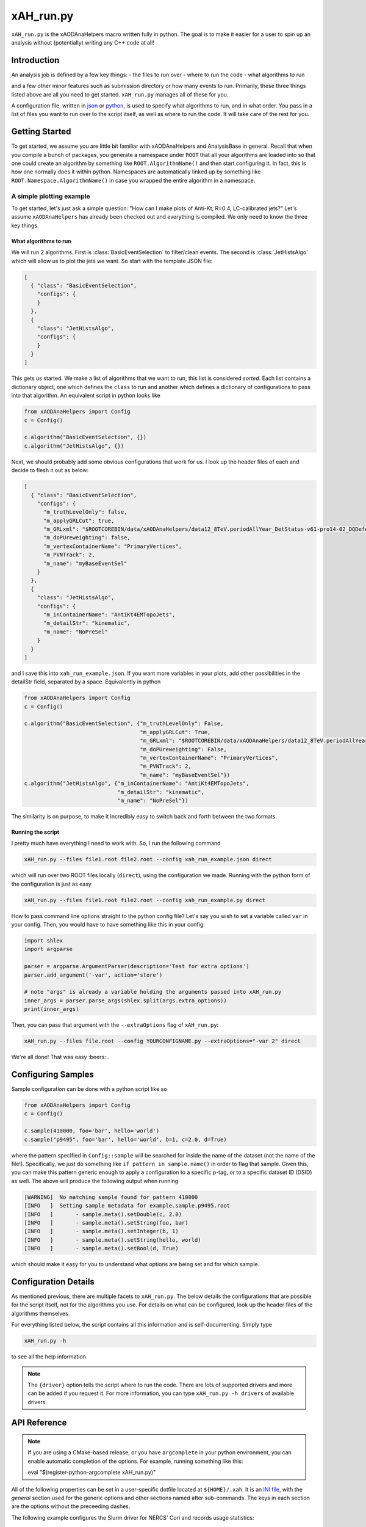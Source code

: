 xAH_run.py
==========

``xAH_run.py`` is the xAODAnaHelpers macro written fully in python. The
goal is to make it easier for a user to spin up an analysis without
(potentially) writing any C++ code at all!

Introduction
------------

An analysis job is defined by a few key things:
- the files to run over
- where to run the code
- what algorithms to run

and a few other minor features such as submission directory or how many events to run. Primarily, these three things listed above are all you need to get started. ``xAH_run.py`` manages all of these for you.

A configuration file, written in `json <http://www.json.org/>`_ or `python <https://www.python.org/>`_, is used to specify what algorithms to run, and in what order. You pass in a list of files you want to run over to the script itself, as well as where to run the code. It will take care of the rest for you.

Getting Started
---------------

To get started, we assume you are little bit familiar with xAODAnaHelpers and AnalysisBase in general. Recall that when you compile a bunch of packages, you generate a namespace under ``ROOT`` that all your algorithms are loaded into so that one could create an algorithm by something like ``ROOT.AlgorithmName()`` and then start configuring it. In fact, this is how one normally does it within python. Namespaces are automatically linked up by something like ``ROOT.Namespace.AlgorithmName()`` in case you wrapped the entire algorithm in a namespace.

A simple plotting example
~~~~~~~~~~~~~~~~~~~~~~~~~

To get started, let's just ask a simple question: "How can I make plots of Anti-Kt, R=0.4, LC-calibrated jets?" Let's assume ``xAODAnaHelpers`` has already been checked out and everything is compiled. We only need to know the three key things.

What algorithms to run
^^^^^^^^^^^^^^^^^^^^^^

We will run 2 algorithms. First is :class:`BasicEventSelection` to filter/clean events. The second is :class:`JetHistsAlgo` which will allow us to plot the jets we want. So start with the template JSON file:

.. code:: json

    [
      { "class": "BasicEventSelection",
        "configs": {
        }
      },
      {
        "class": "JetHistsAlgo",
        "configs": {
        }
      }
    ]

This gets us started. We make a list of algorithms that we want to run, this list is considered *sorted*. Each list contains a dictionary object, one which defines the ``class`` to run and another which defines a dictionary of configurations to pass into that algorithm. An equivalent script in python looks like

.. code:: python

    from xAODAnaHelpers import Config
    c = Config()

    c.algorithm("BasicEventSelection", {})
    c.algorithm("JetHistsAlgo", {})

Next, we should probably add some obvious configurations that work for us. I look up the header files of each and decide to flesh it out as below:

.. code:: json

    [
      { "class": "BasicEventSelection",
        "configs": {
          "m_truthLevelOnly": false,
          "m_applyGRLCut": true,
          "m_GRLxml": "$ROOTCOREBIN/data/xAODAnaHelpers/data12_8TeV.periodAllYear_DetStatus-v61-pro14-02_DQDefects-00-01-00_PHYS_StandardGRL_All_Good.xml",
          "m_doPUreweighting": false,
          "m_vertexContainerName": "PrimaryVertices",
          "m_PVNTrack": 2,
          "m_name": "myBaseEventSel"
        }
      },
      {
        "class": "JetHistsAlgo",
        "configs": {
          "m_inContainerName": "AntiKt4EMTopoJets",
          "m_detailStr": "kinematic",
          "m_name": "NoPreSel"
        }
      }
    ]

and I save this into ``xah_run_example.json``. If you want more variables in your plots, add other possibilities in the detailStr field, separated by a space. Equivalently in python

.. code:: python

    from xAODAnaHelpers import Config
    c = Config()

    c.algorithm("BasicEventSelection", {"m_truthLevelOnly": False,
                                        "m_applyGRLCut": True,
                                        "m_GRLxml": "$ROOTCOREBIN/data/xAODAnaHelpers/data12_8TeV.periodAllYear_DetStatus-v61-pro14-02_DQDefects-00-01-00_PHYS_StandardGRL_All_Good.xml",
                                        "m_doPUreweighting": False,
                                        "m_vertexContainerName": "PrimaryVertices",
                                        "m_PVNTrack": 2,
                                        "m_name": "myBaseEventSel"})
    c.algorithm("JetHistsAlgo", {"m_inContainerName": "AntiKt4EMTopoJets",
                                 "m_detailStr": "kinematic",
                                 "m_name": "NoPreSel"})

The similarity is on purpose, to make it incredibly easy to switch back and forth between the two formats.

Running the script
^^^^^^^^^^^^^^^^^^

I pretty much have everything I need to work with. So, I run the following command

.. code:: bash

    xAH_run.py --files file1.root file2.root --config xah_run_example.json direct

which will run over two ROOT files locally (``direct``), using the configuration we made. Running with the python form of the configuration is just as easy

.. code:: bash

    xAH_run.py --files file1.root file2.root --config xah_run_example.py direct


How to pass command line options straight to the python config file? Let's say you wish to set a variable called ``var`` in your config. Then, you would have to have something like this in your config:

.. code:: python

    import shlex
    import argparse

    parser = argparse.ArgumentParser(description='Test for extra options')
    parser.add_argument('-var', action='store')

    # note "args" is already a variable holding the arguments passed into xAH_run.py
    inner_args = parser.parse_args(shlex.split(args.extra_options))
    print(inner_args)

Then, you can pass that argument with the ``--extraOptions`` flag of ``xAH_run.py``:

.. code:: bash

    xAH_run.py --files file.root --config YOURCONFIGNAME.py --extraOptions="-var 2" direct

We're all done! That was easy :beers: .

Configuring Samples
-------------------

Sample configuration can be done with a python script like so

.. code:: python

    from xAODAnaHelpers import Config
    c = Config()

    c.sample(410000, foo='bar', hello='world')
    c.sample("p9495", foo='bar', hello='world', b=1, c=2.0, d=True)

where the pattern specified in ``Config::sample`` will be searched for inside the name of the dataset (not the name of the file!). Specifically, we just do something like ``if pattern in sample.name()`` in order to flag that sample. Given this, you can make this pattern generic enough to apply a configuration to a specific p-tag, or to a specific dataset ID (DSID) as well. The above will produce the following output when running

.. code:: bash

    [WARNING]  No matching sample found for pattern 410000
    [INFO   ]  Setting sample metadata for example.sample.p9495.root
    [INFO   ]       - sample.meta().setDouble(c, 2.0)
    [INFO   ]       - sample.meta().setString(foo, bar)
    [INFO   ]       - sample.meta().setInteger(b, 1)
    [INFO   ]       - sample.meta().setString(hello, world)
    [INFO   ]       - sample.meta().setBool(d, True)

which should make it easy for you to understand what options are being set and for which sample.

Configuration Details
---------------------

As mentioned previous, there are multiple facets to ``xAH_run.py``. The below details the configurations that are possible for the script itself, not for the algorithms you use. For details on what can be configured, look up the header files of the algorithms themselves.

For everything listed below, the script contains all this information and is self-documenting. Simply type

.. code:: bash

    xAH_run.py -h

to see all the help information.

.. note::
    The ``{driver}`` option tells the script where to run the code. There are lots of supported drivers and more can be added if you request it. For more information, you can type ``xAH_run.py -h drivers`` of available drivers.

.. _xAHRunAPI:

API Reference
-------------

.. note:: If you are using a CMake-based release, or you have ``argcomplete`` in your python environment, you can enable automatic completion of the options. For example, running something like this::

    eval "$(register-python-argcomplete xAH_run.py)"

All of the following properties can be set in a user-specific dotfile located at ``${HOME}/.xah``. It is an `INI file <https://en.wikipedia.org/wiki/INI_file>`_, with the `general` section used for the generic options and other sections named after sub-commands. The keys in each section are the options without the preceeding dashes.

The following example configures the Slurm driver for NERCS' Cori and records usage statistics:
::
   
   [general]
   stats=1

   [slurm]
   optBatchSharedFileSystem=1
   optBatchWait=1
   optSlurmRunTime=5:00:00
   optSlurmExtraConfigLines=#SBATCH --qos=shared --tasks-per-node=1 --constraint=haswell --image=centos:centos7 --export=NONE
   optSlurmWrapperExec=export LD_LIBRARY_PATH=${LD_LIBRARY_PATH}:/global/project/projectdirs/atlas/scripts/extra_libs_180822; hostname; shifter --module=cvmfs /bin/

.. argparse::
   :ref: xAH_run.parser
   :prog: xAH_run.py

   --mode : @after
       `class access <https://github.com/kratsg/TheAccountant/wiki/Access-Mode>`__ mode or `branch access <https://github.com/kratsg/TheAccountant/wiki/Access-Mode>`__ mode
